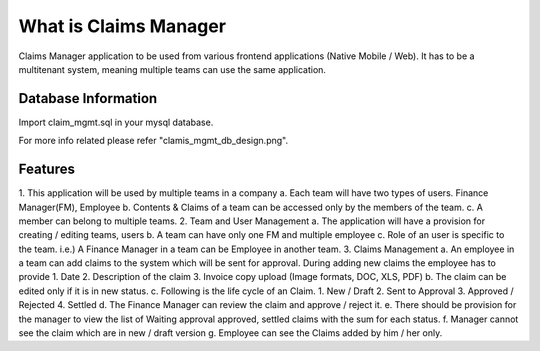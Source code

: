 ###################
What is Claims Manager
###################

Claims Manager application to
be used from various frontend applications (Native Mobile / Web). It has to be a multitenant system,
meaning multiple teams can use the same application.

*******************
Database Information
*******************
Import claim_mgmt.sql in your mysql database.

For more info related please refer "clamis_mgmt_db_design.png".

**************************
Features
**************************

1. This application will be used by multiple teams in a company
a. Each team will have two types of users. Finance Manager(FM), Employee
b. Contents & Claims of a team can be accessed only by the members of the team.
c. A member can belong to multiple teams.
2. Team and User Management
a. The application will have a provision for creating / editing teams, users
b. A team can have only one FM and multiple employee
c. Role of an user is specific to the team. i.e.) A Finance Manager in a team can be
Employee in another team.
3. Claims Management
a. An employee in a team can add claims to the system which will be sent for approval.
During adding new claims the employee has to provide
1. Date
2. Description of the claim
3. Invoice copy upload (Image formats, DOC, XLS, PDF)
b. The claim can be edited only if it is in new status.
c. Following is the life cycle of an Claim.
1. New / Draft
2. Sent to Approval
3. Approved / Rejected
4. Settled
d. The Finance Manager can review the claim and approve / reject it.
e. There should be provision for the manager to view the list of Waiting approval
approved, settled claims with the sum for each status.
f. Manager cannot see the claim which are in new / draft version
g. Employee can see the Claims added by him / her only.


